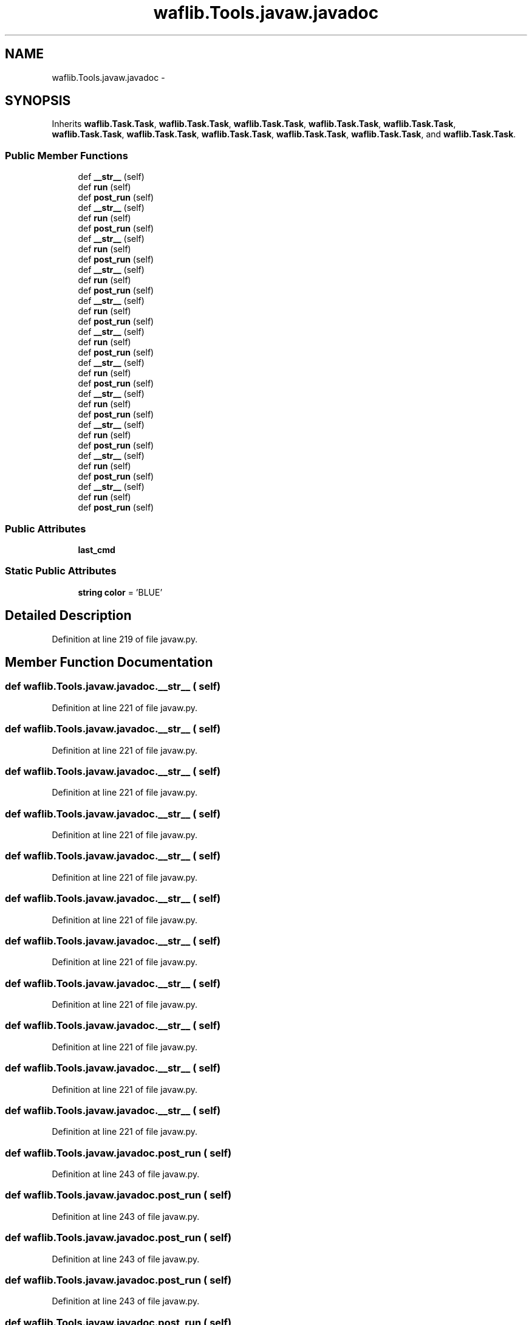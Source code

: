 .TH "waflib.Tools.javaw.javadoc" 3 "Thu Apr 28 2016" "Audacity" \" -*- nroff -*-
.ad l
.nh
.SH NAME
waflib.Tools.javaw.javadoc \- 
.SH SYNOPSIS
.br
.PP
.PP
Inherits \fBwaflib\&.Task\&.Task\fP, \fBwaflib\&.Task\&.Task\fP, \fBwaflib\&.Task\&.Task\fP, \fBwaflib\&.Task\&.Task\fP, \fBwaflib\&.Task\&.Task\fP, \fBwaflib\&.Task\&.Task\fP, \fBwaflib\&.Task\&.Task\fP, \fBwaflib\&.Task\&.Task\fP, \fBwaflib\&.Task\&.Task\fP, \fBwaflib\&.Task\&.Task\fP, and \fBwaflib\&.Task\&.Task\fP\&.
.SS "Public Member Functions"

.in +1c
.ti -1c
.RI "def \fB__str__\fP (self)"
.br
.ti -1c
.RI "def \fBrun\fP (self)"
.br
.ti -1c
.RI "def \fBpost_run\fP (self)"
.br
.ti -1c
.RI "def \fB__str__\fP (self)"
.br
.ti -1c
.RI "def \fBrun\fP (self)"
.br
.ti -1c
.RI "def \fBpost_run\fP (self)"
.br
.ti -1c
.RI "def \fB__str__\fP (self)"
.br
.ti -1c
.RI "def \fBrun\fP (self)"
.br
.ti -1c
.RI "def \fBpost_run\fP (self)"
.br
.ti -1c
.RI "def \fB__str__\fP (self)"
.br
.ti -1c
.RI "def \fBrun\fP (self)"
.br
.ti -1c
.RI "def \fBpost_run\fP (self)"
.br
.ti -1c
.RI "def \fB__str__\fP (self)"
.br
.ti -1c
.RI "def \fBrun\fP (self)"
.br
.ti -1c
.RI "def \fBpost_run\fP (self)"
.br
.ti -1c
.RI "def \fB__str__\fP (self)"
.br
.ti -1c
.RI "def \fBrun\fP (self)"
.br
.ti -1c
.RI "def \fBpost_run\fP (self)"
.br
.ti -1c
.RI "def \fB__str__\fP (self)"
.br
.ti -1c
.RI "def \fBrun\fP (self)"
.br
.ti -1c
.RI "def \fBpost_run\fP (self)"
.br
.ti -1c
.RI "def \fB__str__\fP (self)"
.br
.ti -1c
.RI "def \fBrun\fP (self)"
.br
.ti -1c
.RI "def \fBpost_run\fP (self)"
.br
.ti -1c
.RI "def \fB__str__\fP (self)"
.br
.ti -1c
.RI "def \fBrun\fP (self)"
.br
.ti -1c
.RI "def \fBpost_run\fP (self)"
.br
.ti -1c
.RI "def \fB__str__\fP (self)"
.br
.ti -1c
.RI "def \fBrun\fP (self)"
.br
.ti -1c
.RI "def \fBpost_run\fP (self)"
.br
.ti -1c
.RI "def \fB__str__\fP (self)"
.br
.ti -1c
.RI "def \fBrun\fP (self)"
.br
.ti -1c
.RI "def \fBpost_run\fP (self)"
.br
.in -1c
.SS "Public Attributes"

.in +1c
.ti -1c
.RI "\fBlast_cmd\fP"
.br
.in -1c
.SS "Static Public Attributes"

.in +1c
.ti -1c
.RI "\fBstring\fP \fBcolor\fP = 'BLUE'"
.br
.in -1c
.SH "Detailed Description"
.PP 
Definition at line 219 of file javaw\&.py\&.
.SH "Member Function Documentation"
.PP 
.SS "def waflib\&.Tools\&.javaw\&.javadoc\&.__str__ ( self)"

.PP
Definition at line 221 of file javaw\&.py\&.
.SS "def waflib\&.Tools\&.javaw\&.javadoc\&.__str__ ( self)"

.PP
Definition at line 221 of file javaw\&.py\&.
.SS "def waflib\&.Tools\&.javaw\&.javadoc\&.__str__ ( self)"

.PP
Definition at line 221 of file javaw\&.py\&.
.SS "def waflib\&.Tools\&.javaw\&.javadoc\&.__str__ ( self)"

.PP
Definition at line 221 of file javaw\&.py\&.
.SS "def waflib\&.Tools\&.javaw\&.javadoc\&.__str__ ( self)"

.PP
Definition at line 221 of file javaw\&.py\&.
.SS "def waflib\&.Tools\&.javaw\&.javadoc\&.__str__ ( self)"

.PP
Definition at line 221 of file javaw\&.py\&.
.SS "def waflib\&.Tools\&.javaw\&.javadoc\&.__str__ ( self)"

.PP
Definition at line 221 of file javaw\&.py\&.
.SS "def waflib\&.Tools\&.javaw\&.javadoc\&.__str__ ( self)"

.PP
Definition at line 221 of file javaw\&.py\&.
.SS "def waflib\&.Tools\&.javaw\&.javadoc\&.__str__ ( self)"

.PP
Definition at line 221 of file javaw\&.py\&.
.SS "def waflib\&.Tools\&.javaw\&.javadoc\&.__str__ ( self)"

.PP
Definition at line 221 of file javaw\&.py\&.
.SS "def waflib\&.Tools\&.javaw\&.javadoc\&.__str__ ( self)"

.PP
Definition at line 221 of file javaw\&.py\&.
.SS "def waflib\&.Tools\&.javaw\&.javadoc\&.post_run ( self)"

.PP
Definition at line 243 of file javaw\&.py\&.
.SS "def waflib\&.Tools\&.javaw\&.javadoc\&.post_run ( self)"

.PP
Definition at line 243 of file javaw\&.py\&.
.SS "def waflib\&.Tools\&.javaw\&.javadoc\&.post_run ( self)"

.PP
Definition at line 243 of file javaw\&.py\&.
.SS "def waflib\&.Tools\&.javaw\&.javadoc\&.post_run ( self)"

.PP
Definition at line 243 of file javaw\&.py\&.
.SS "def waflib\&.Tools\&.javaw\&.javadoc\&.post_run ( self)"

.PP
Definition at line 243 of file javaw\&.py\&.
.SS "def waflib\&.Tools\&.javaw\&.javadoc\&.post_run ( self)"

.PP
Definition at line 243 of file javaw\&.py\&.
.SS "def waflib\&.Tools\&.javaw\&.javadoc\&.post_run ( self)"

.PP
Definition at line 243 of file javaw\&.py\&.
.SS "def waflib\&.Tools\&.javaw\&.javadoc\&.post_run ( self)"

.PP
Definition at line 243 of file javaw\&.py\&.
.SS "def waflib\&.Tools\&.javaw\&.javadoc\&.post_run ( self)"

.PP
Definition at line 243 of file javaw\&.py\&.
.SS "def waflib\&.Tools\&.javaw\&.javadoc\&.post_run ( self)"

.PP
Definition at line 243 of file javaw\&.py\&.
.SS "def waflib\&.Tools\&.javaw\&.javadoc\&.post_run ( self)"

.PP
Definition at line 243 of file javaw\&.py\&.
.SS "def waflib\&.Tools\&.javaw\&.javadoc\&.run ( self)"

.PP
Definition at line 223 of file javaw\&.py\&.
.SS "def waflib\&.Tools\&.javaw\&.javadoc\&.run ( self)"

.PP
Definition at line 223 of file javaw\&.py\&.
.SS "def waflib\&.Tools\&.javaw\&.javadoc\&.run ( self)"

.PP
Definition at line 223 of file javaw\&.py\&.
.SS "def waflib\&.Tools\&.javaw\&.javadoc\&.run ( self)"

.PP
Definition at line 223 of file javaw\&.py\&.
.SS "def waflib\&.Tools\&.javaw\&.javadoc\&.run ( self)"

.PP
Definition at line 223 of file javaw\&.py\&.
.SS "def waflib\&.Tools\&.javaw\&.javadoc\&.run ( self)"

.PP
Definition at line 223 of file javaw\&.py\&.
.SS "def waflib\&.Tools\&.javaw\&.javadoc\&.run ( self)"

.PP
Definition at line 223 of file javaw\&.py\&.
.SS "def waflib\&.Tools\&.javaw\&.javadoc\&.run ( self)"

.PP
Definition at line 223 of file javaw\&.py\&.
.SS "def waflib\&.Tools\&.javaw\&.javadoc\&.run ( self)"

.PP
Definition at line 223 of file javaw\&.py\&.
.SS "def waflib\&.Tools\&.javaw\&.javadoc\&.run ( self)"

.PP
Definition at line 223 of file javaw\&.py\&.
.SS "def waflib\&.Tools\&.javaw\&.javadoc\&.run ( self)"

.PP
Definition at line 223 of file javaw\&.py\&.
.SH "Member Data Documentation"
.PP 
.SS "\fBstring\fP waflib\&.Tools\&.javaw\&.javadoc\&.color = 'BLUE'\fC [static]\fP"

.PP
Definition at line 220 of file javaw\&.py\&.
.SS "waflib\&.Tools\&.javaw\&.javadoc\&.last_cmd"

.PP
Definition at line 234 of file javaw\&.py\&.

.SH "Author"
.PP 
Generated automatically by Doxygen for Audacity from the source code\&.
